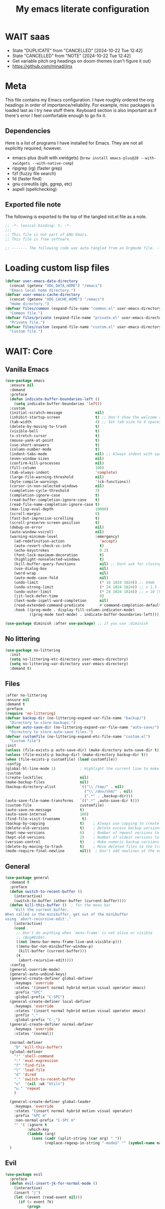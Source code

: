 #+title: My emacs literate configuration
:PROPERTIES:
#+AUTHOR: PercyGT
#+STARTUP: fold
:END:

* WAIT saas
:PROPERTIES:
:VISIBILITY: all
:END:
- State "DUPLICATE"  from "CANCELLED"  [2024-10-22 Tue 12:42]
- State "CANCELLED"  from "NOTE"       [2024-10-22 Tue 12:42]
+ Get variable pitch org headings on doom-themes (can't figure it out)
+ https://github.com/minad/jinx

* Meta
This file contains my Emacs configuration. I have roughly ordered the org headings in order of importance/reliability. For example, misc packages is loaded last as I try new stuff there. Keyboard section is also important as if there's error I feel comfortable enough to go fix it.

** Dependencies
Here is a list of programs I have installed for Emacs. They are not all explicitly  
 required, however.
+ emacs-plus (built with xwidgets) (~brew install emacs-plus@28 --with-xwidgets --with-native-comp~)
+ ripgrep (rg) (faster grep)
+ fzf (fuzzy file search)
+ fd (faster find)
+ gnu coreutils (gls, ggrep, etc)
+ aspell (spellchecking)

** Exported file note
The following is exported to the top of the tangled init.el file as a note.
#+begin_src emacs-lisp 
  ;; -*- lexical-binding: t; -*-
  ;;; 
  ;; This file is not part of GNU Emacs.
  ;; This file is free software.

  ;; ------- The following code was auto-tangled from an Orgmode file. ------- ;;

#+end_src

* Loading custom lisp files
#+begin_src emacs-lisp
(defvar user-emacs-data-directory
  (concat (getenv "XDG_DATA_HOME") "/emacs")
  "Emacs local home directory.")
(defvar user-emacs-cache-directory
  (concat (getenv "XDG_CACHE_HOME") "/emacs")
  "Home directory.")
(defvar files/common (expand-file-name "common.el" user-emacs-directory)
  "Common file.")
(defvar files/private (expand-file-name "private.el" user-emacs-directory)
  "Private file.")
(defvar files/custom (expand-file-name "custom.el" user-emacs-directory)
  "Custom file.")
#+end_src

* WAIT: Core

** Vanilla Emacs
#+begin_src emacs-lisp :tangle yes
(use-package emacs
  :ensure nil
  :demand
  :preface
  (defun indicate-buffer-boundaries-left ()
    (setq indicate-buffer-boundaries 'left))
  :custom
  (initial-scratch-message               nil)
  (inhibit-startup-screen                t) ;; Don't show the welcome splash screen.
  (tab-width                             4) ;; Set tab-size to 4 spaces
  (delete-by-moving-to-trash             t)
  (visible-bell                          t)
  (x-stretch-cursor                      t)
  (mouse-yank-at-point                   t)
  (use-short-answers                     t)
  (column-number-mode                    t)
  (indent-tabs-mode                      nil) ;; Always indent with spaces
  (even-window-sizes                     nil)
  (confirm-kill-processes                nil)
  (fill-column                           100)
  (tab-always-indent                     'complete)
  (large-file-warning-threshold          nil)
  (byte-compile-warnings                 '(ck-functions))
  (cursor-in-non-selected-windows        nil)
  (completion-cycle-threshold            3)
  (completion-ignore-case                t)
  (read-buffer-completion-ignore-case    t)
  (read-file-name-completion-ignore-case t)
  (max-lisp-eval-depth                   10000)
  (scroll-margin                         0)
  (fast-but-imprecise-scrolling          t)
  (scroll-preserve-screen-position       t)
  (debug-on-error                        nil)
  (auto-window-vscroll                   nil)
  (warning-minimum-level                 :emergency)
    (ad-redefinition-action                'accept)
    (auto-revert-check-vc-info             t)
    (echo-keystrokes                       0.2)
    (font-lock-maximum-decoration          t)
    (highlight-nonselected-windows         t)
    (kill-buffer-query-functions           nil) ;; Dont ask for closing spawned processes
    (use-dialog-box                        nil)
    (word-wrap                             nil)
    (auto-mode-case-fold                   nil)
    (undo-limit                            (* 16 1024 1024)) ;; 64mb
    (undo-strong-limit                     (* 24 1024 1024)) ;; x 1.5 (96mb)
    (undo-outer-limit                      (* 24 1024 1024)) ;; x 10 (960mb), (Emacs uses x100), but this seems too high.
    (jit-lock-defer-time                   0)
    (text-mode-ispell-word-completion      nil)
    (read-extended-command-predicate       #'command-completion-default-include-p)
    :hook ((prog-mode . display-fill-column-indicator-mode)
           ((prog-mode text-mode) . indicate-buffer-boundaries-left)))

(use-package diminish :after use-package) ;; if you use :diminish
#+end_src

** No littering
#+begin_src emacs-lisp :tangle yes
  (use-package no-littering
    :init
    (setq no-littering-etc-directory user-emacs-directory)
    (setq no-littering-var-directory user-emacs-directory)
    :demand t)
#+end_src

** Files
#+begin_src emacs-lisp :tangle yes
  :after no-littering
  :ensure nil
  :demand t
  :preface
  (require 'no-littering)
  (defvar backup-dir (no-littering-expand-var-file-name "backup/")
    "Directory to store backups.")
  (defvar auto-save-dir (no-littering-expand-var-file-name "auto-save/")
    "Directory to store auto-save files.")
  (defvar customfile (no-littering-expand-etc-file-name "custom.el")
    "Custom file")
  :init
  (unless (file-exists-p auto-save-dir) (make-directory auto-save-dir t))
  (unless (file-exists-p backup-dir) (make-directory backup-dir t))
  (when (file-exists-p customfile) (load customfile))
  :config
  (global-hl-line-mode 1)           ; Highlight the current line to make it more visible
  :custom
  (create-lockfiles                 nil)
  (make-backup-files                nil)
  (backup-directory-alist           `(("\\`/tmp/" . nil)
                                      ("\\`/dev/shm/" . nil)
                                      (".*" . ,backup-dir)))
  (auto-save-file-name-transforms   `((".*" ,auto-save-dir t)))
  (custom-file                      customfile)
  (auto-save-no-message             t)
  (auto-save-interval               100)
  (find-file-visit-truename          t)
  (backup-by-copying                t)    ; Always use copying to create backup files
  (delete-old-versions              t)    ; Delete excess backup versions
  (kept-new-versions                6)    ; Number of newest versions to keep when a new backup is made
  (kept-old-versions                2)    ; Number of oldest versions to keep when a new backup is made
  (version-control                  t)    ; Make numeric backup versions unconditionally
  (delete-by-moving-to-trash        t)    ; Move deleted files to the trash
  (mode-require-final-newline       nil))  ; Don't add newlines at the end of files
#+end_src

** General
#+begin_src emacs-lisp :tangle yes
(use-package general
  :demand t
  :preface
  (defun switch-to-recent-buffer ()
    (interactive)
    (switch-to-buffer (other-buffer (current-buffer))))
  (defun kill-this-buffer ()  ; for the menu bar
    "Kill the current buffer.
When called in the minibuffer, get out of the minibuffer
using `abort-recursive-edit'."
    (interactive)
    (cond
     ;; Don't do anything when `menu-frame' is not alive or visible
     ;; (Bug#8184).
     ((not (menu-bar-menu-frame-live-and-visible-p)))
     ((menu-bar-non-minibuffer-window-p)
      (kill-buffer (current-buffer)))
     (t
      (abort-recursive-edit))))
  :config
  (general-override-mode)
  (general-auto-unbind-keys)
  (general-create-definer global-definer
    :keymaps 'override
    :states '(insert normal hybrid motion visual operator emacs)
    :prefix "SPC"
    :global-prefix "C-SPC")
  (general-create-definer local-definer
    :keymaps 'override
    :states '(insert normal hybrid motion visual operator emacs)
    :prefix ","
    :global-prefix "C-,")
  (general-create-definer normal-definer
    :keymaps 'override
    :states '(normal))

  (normal-definer
    "D" 'kill-this-buffer)
  (global-definer
    "!" 'shell-command
    ":" 'eval-expression
    "f" 'find-file
    "l" 'load-file
    "d" 'dired
    "." 'switch-to-recent-buffer
    "u"  '(nil :wk "Utils")
    "u." 'repeat
    )

  (general-create-definer global-leader
    :keymaps 'override
    :states '(insert normal hybrid motion visual operator)
    :prefix "SPC m"
    :non-normal-prefix "C-SPC m"
    "" '( :ignore t
  	      :which-key
  	      (lambda (arg)
  	        (cons (cadr (split-string (car arg) " "))
  		          (replace-regexp-in-string "-mode$" "" (symbol-name major-mode))))))
  )
#+end_src

** Evil
#+begin_src emacs-lisp :tangle yes
(use-package evil
  :preface
  (defun evil-insert-jk-for-normal-mode ()
    (interactive)
    (insert "j")
    (let ((event (read-event nil)))
      (if (= event ?k)
          (progn
            (backward-delete-char 1)
            (evil-normal-state))
	    (push event unread-command-events))))
  :init
  (setq evil-want-keybinding      nil)
  (setq evil-want-integration     t)
  (setq evil-emacs-state-cursor  '("white" box))
  (setq evil-normal-state-cursor '("cyan" box))
  (setq evil-visual-state-cursor '("pale goldenrod" box))
  (setq evil-insert-state-cursor '("sky blue" bar))
  :custom
  (evil-want-fine-undo           t)
  (evil-respect-visual-line-mode t)
  (evil-want-C-u-scroll          t)
  (evil-want-C-i-jump            nil)
  (evil-search-module            'evil-search)
  (evil-undo-system              'undo-fu)
  (evil-split-window-right       t)
  (evil-split-window-below       t)
  (evil-want-Y-yank-to-eol       t)
  :hook ((custom-mode
          eshell-mode
          git-rebase-mode
          term-mode) . evil-emacs-state-mode)
  :bind ( :map evil-normal-state-map
	      ("C-e" . evil-end-of-line)
	      ("C-b" . evil-beginning-of-line)
	      ("ESCAPE" . keyboard-escape-quit)
	      ("WW" . save-buffer)
	      :map evil-insert-state-map
	      ("j"   . evil-insert-jk-for-normal-mode)
	      :map evil-visual-state-map
	      ("ESCAPE" . keyboard-quit)
	      :map special-mode-map
	      ("q" . quit-window))
  :config
  (evil-mode 1)
  (evil-set-initial-state 'messages-buffer-mode 'normal))

(use-package evil-surround
  :after evil
  :config
  (global-evil-surround-mode 1))

(use-package evil-collection
  :after evil
  :config
  (evil-collection-init))

(use-package evil-commentary
  :after evil
  :config
  (evil-commentary-mode))

(use-package evil-goggles
  :init
  (evil-goggles-mode)
  :after evil
  :config
  (setq evil-goggles-pulse t
        (evil-goggles-use-diff-faces))
        evil-goggles-duration 0.3)

(use-package avy
  :bind (:map evil-normal-state-map
              ("M-s" . avy-goto-char)))

(use-package move-text
  :bind (:map evil-normal-state-map
              ("M-k" . move-text-up)
	          ("M-j" . move-text-down))
  :config
  (move-text-default-bindings))
#+end_src

** Display line numbers
#+begin_src emacs-lisp :tangle yes
  (use-package display-line-numbers
    :ensure nil
    :custom
    (display-line-numbers-grow-only   t)
    (display-line-numbers-width-start t)
    (display-line-numbers-type        'relative)
    :hook (((text-mode prog-mode conf-mode) . display-line-numbers-mode)
           (org-mode . (lambda () (display-line-numbers-mode -1)))))
#+end_src

** Auto Revert
#+begin_src emacs-lisp :tangle yes
(use-package autorevert
  :ensure nil
  :defer 2
  :custom (auto-revert-verbose nil)
  :diminish auto-revert-mode)
#+end_src

** Save History
#+begin_src emacs-lisp :tangle yes
  (use-package savehist
    :ensure nil
    :hook (after-init . savehist-mode))
#+end_src

** Recent File
#+begin_src emacs-lisp :tangle yes
(use-package recentf
  :ensure nil
  :defer 2
  :custom
  (recentf-max-saved-items 1000)
  (recentf-exclude `("/tmp/" "/ssh:" "/nix/store"
		             ,(concat user-emacs-directory "lib/.*-autoloads\\.el\\'")))
  :config
  (require 'recentf)
  (add-to-list 'recentf-exclude (recentf-expand-file-name no-littering-etc-directory))
  (add-to-list 'recentf-exclude (recentf-expand-file-name no-littering-var-directory))
  (recentf-mode))
#+end_src

** Eldoc
#+begin_src emacs-lisp :tangle yes
(use-package eldoc
  :ensure nil
  :diminish eldoc-mode)
#+end_src

** Undo
#+begin_src emacs-lisp :tangle yes
(use-package undo-fu
  :after evil
  :config
  (setq undo-fu-allow-undo-in-region t))

(use-package undo-fu-session
  :hook (after-init . undo-fu-session-global-mode)
  :custom
  (undo-fu-session-directory (expand-file-name  "var/undo-fu-session/" user-emacs-data-directory))
  (undo-fu-session-incompatible-files '("/COMMIT_EDITMSG\\'" "/git-rebase-todo\\'")))
#+end_src

** Window
#+begin_src emacs-lisp :tangle yes
(use-package window
      :ensure nil
      :after (evil)
      :bind
      :custom
      (display-buffer-alist
       '(("\\*Async Shell Command\\*"
          (display-buffer-no-window))
         ("\\*Faces\\|[Hh]elp\\*"
          (display-buffer-in-side-window)
          (body-function . select-window)
          (window-width . 0.4)
          (side . right)
          (slot . 1))
         ("\\*e?shell\\|*ellama\\|\\*vterm\\*"
          (display-buffer-in-side-window)
          (body-function . select-window)
          (window-height . 0.13)
          (window-parameters . ((mode-line-format . none)))
          (side . bottom)
          (slot . 10))
         ("\\*Flycheck\\|[Cc]olors\\*\\|Warnings"
          (display-buffer-in-side-window display-buffer-reuse-window)
          (body-function . select-window)
          (display-buffer-at-bottom)
          (window-height . 0.15)
          (side . bottom)
          (slot . 3))))
      :init
      (defvar splitscreen/mode-map (make-sparse-keymap))
      (define-prefix-command 'splitscreen/prefix)
      (define-key splitscreen/mode-map (kbd "C-w") 'splitscreen/prefix)

      (defun splitscreen/window-left () (interactive) (evil-window-left 1))
      (defun splitscreen/window-right () (interactive) (evil-window-right 1))
      (defun splitscreen/window-up () (interactive) (evil-window-up 1))
      (defun splitscreen/window-down () (interactive) (evil-window-down 1))

      (defun splitscreen/increase-width () (interactive) (evil-window-increase-width 10))
      (defun splitscreen/decrease-width () (interactive) (evil-window-decrease-width 10))
      (defun splitscreen/increase-height () (interactive) (evil-window-increase-height 10))
      (defun splitscreen/decrease-height () (interactive) (evil-window-decrease-height 10))

      ;; We override these. Just declare them as part of the splitscreen map, not
      ;; evil-window-map.
      (define-key evil-window-map (kbd "h") nil)
      (define-key evil-window-map (kbd "j") nil)
      (define-key evil-window-map (kbd "k") nil)
      (define-key evil-window-map (kbd "l") nil)
      (define-key evil-window-map (kbd "n") nil)
      (define-key evil-window-map (kbd "p") nil)
      (define-key evil-window-map (kbd "c") nil)
      (define-key evil-window-map (kbd "C-h") nil)
      (define-key evil-window-map (kbd "C-j") nil)
      (define-key evil-window-map (kbd "C-k") nil)
      (define-key evil-window-map (kbd "C-l") nil)
      (define-key evil-window-map (kbd "l") nil)
      (define-key evil-window-map (kbd "o") nil)
      (define-key evil-window-map (kbd "v") nil)
      (define-key evil-window-map (kbd "s") nil)
      (define-key evil-window-map (kbd "q") nil)
      (define-key evil-window-map (kbd "w") nil)

      (define-key splitscreen/prefix (kbd "h") 'splitscreen/window-left)
      (define-key splitscreen/prefix (kbd "j") 'splitscreen/window-down)
      (define-key splitscreen/prefix (kbd "k") 'splitscreen/window-up)
      (define-key splitscreen/prefix (kbd "l") 'splitscreen/window-right)

      (define-key splitscreen/prefix (kbd "C-h") 'splitscreen/decrease-width)
      (define-key splitscreen/prefix (kbd "C-j") 'splitscreen/decrease-height)
      (define-key splitscreen/prefix (kbd "C-k") 'splitscreen/increase-height)
      (define-key splitscreen/prefix (kbd "C-l") 'splitscreen/increase-width)
      (define-key splitscreen/prefix (kbd "s-h") 'splitscreen/decrease-width)
      (define-key splitscreen/prefix (kbd "s-j") 'splitscreen/decrease-height)
      (define-key splitscreen/prefix (kbd "s-k") 'splitscreen/increase-height)
      (define-key splitscreen/prefix (kbd "s-l") 'splitscreen/increase-width)

      (define-key splitscreen/prefix (kbd "v") 'split-window-right)
      (define-key splitscreen/prefix (kbd "s") 'split-window-below)
      (define-key splitscreen/prefix (kbd "q") 'delete-window)
      (define-key splitscreen/prefix (kbd "w") 'window-toggle-side-windows)
      (define-key splitscreen/prefix (kbd "Q") 'kill-buffer-and-window)
      (define-key splitscreen/prefix (kbd "SPC") 'balance-windows)

      (define-minor-mode splitscreen-mode
        "Provides tmux-like bindings for managing windows and buffers.
                     See https://github.com/mattduck/splitscreen"
        :init-value 1 ; enable by default
        :global 1
        :keymap splitscreen/mode-map))
#+end_src

** Dired
#+begin_src emacs-lisp :tangle yes
  (use-package dired
    :ensure nil
    :general
    (normal-definer
      :keymaps '(dired-mode-map)
      "L" 'nil
      "H" 'nil
      "D" 'nil
      "d" 'nil
      "r" 'dired-do-rename
      "R" 'dired-do-redisplay
      "y" 'dired-do-copy
      "d" 'dired-do-delete))

  (use-package dired-single
    :after dired
    :general
    (normal-definer
      :keymaps '(dired-mode-map)
      "l" 'dired-single-buffer
      "h" 'dired-single-up-directory))
  (use-package diredfl
    :after dired
    :hook (dired-mode . diredfl-global-mode))
  (use-package dired-open
    :after dired
    :custom
    (dired-open-extensions '(("png" . "feh")
                             ("mkv" . "mpv"))))
  (use-package dired-hide-dotfiles
    :general
    (normal-definer
      :keymaps '(dired-mode-map)
      "SPC" 'nil
      "."   'dired-hide-dotfiles-mode))
  #+end_src

** Minifuffer
  #+begin_src emacs-lisp :tangle yes
(use-package minibuffer
  :ensure nil
  :bind
  ( :map minibuffer-local-map
    ("ESCAPE" . minibuffer-keyboard-quit)
    :map minibuffer-local-ns-map
    ("ESCAPE" . minibuffer-keyboard-quit)
    :map minibuffer-local-completion-map
    ("ESCAPE" . minibuffer-keyboard-quit)
    :map minibuffer-local-must-match-map
    ("ESCAPE" . minibuffer-keyboard-quit)
    :map minibuffer-local-isearch-map
    ("ESCAPE" . minibuffer-keyboard-quit)))

(use-package vertico
  :init (vertico-mode)
  :custom
  (vertico-cycle t)
  :bind (:map vertico-map
              ("C-j" . vertico-next)
              ("TAB" . vertico-insert)
              ([tab] . vertico-insert)
              ("C-k" . vertico-previous)))

(use-package vertico-directory
  :after vertico
  :ensure nil
  ;; More convenient directory navigation commands
  :bind (:map vertico-map
              ("C-l" . vertico-directory-enter)
              ("C-h" . vertico-directory-up))
  ;; Tidy shadowed file names
  :hook (rfn-eshadow-update-overlay . vertico-directory-tidy))

(use-package marginalia
  :config
  (marginalia-mode 1))

(use-package orderless
  :custom
  (completion-styles '(orderless basic))
  (completion-category-defaults nil)
  (completion-category-overrides '((file (styles basic partial-completion))
                                   (eglot (styles orderless))))
  (orderless-component-separator #'orderless-escapable-split-on-space))

(use-package embark-consult )

(use-package consult
  :general
  (global-definer
    "s" '(nil :wk "Consult")
    "sf" 'consult-fd
    "sg" 'consult-ripgrep
    ","  'consult-buffer
    "sl" 'consult-line
    "so" 'consult-outline))

(use-package embark
  :bind (("C-." . embark-act)
         :map minibuffer-local-map
         ("C-c C-c" . embark-collect)
         ("C-c C-e" . embark-export)))

(use-package wgrep
  :bind (:map grep-mode-map
              ("e" . wgrep-change-to-wgrep-mode)
              ("C-x C-q" . wgrep-change-to-wgrep-mode)
              ("C-c C-c" . wgrep-finish-edit)))

  #+end_src

** Completion
  #+begin_src emacs-lisp :tangle yes
(use-package corfu
  :custom
  (corfu-cycle t)                 ; Allows cycling through candidates
  (corfu-auto t)                  ; Enable auto completion
  (corfu-auto-prefix 1)
  (corfu-auto-delay 0.1)
  (corfu-popupinfo-delay '(0.5 . 0.2))
  (corfu-preview-current 'insert) ; insert previewed candidate
  (corfu-preselect 'prompt)
  (corfu-on-exact-match nil)      ; Don't auto expand tempel snippets
  ;; Optionally use TAB for cycling, default is `corfu-complete'.
  :bind (:map corfu-map
              ("M-SPC"      . corfu-insert-separator)
              ("TAB"        . corfu-next)
              ([tab]        . corfu-next)
              ("S-TAB"      . corfu-previous)
              ([backtab]    . corfu-previous)
              ("S-<return>" . corfu-insert)
              ("<escape>"   . corfu-quit)
              ("RET"        . nil))

  :init
  (global-corfu-mode)
  (corfu-history-mode)
  (corfu-popupinfo-mode) ; Popup completion info
  :hook
  (eshell-mode . (lambda ()
                   (setq-local corfu-quit-at-boundary t
                               corfu-quit-no-match t
                               corfu-auto nil)
                   (corfu-mode))))

(use-package cape
  :after corfu
  :bind (("C-c p p" . completion-at-point)
         ("C-c p t" . complete-tag)
         ("C-c p d" . cape-dabbrev)
         ("C-c p f" . cape-file)
         ("C-c p s" . cape-elisp-symbol)
         ("C-c p e" . cape-elisp-block)
         ("C-c p a" . cape-abbrev)
         ("C-c p l" . cape-line)
         ("C-c p w" . cape-dict))
  :init
  (add-to-list 'completion-at-point-functions #'cape-file)
  (add-to-list 'completion-at-point-functions #'cape-elisp-block)
  (add-to-list 'completion-at-point-functions #'cape-dict)
  (advice-add 'eglot-completion-at-point :around #'cape-wrap-buster)
  )

(use-package kind-icon
  :after corfu
  :custom
  (kind-icon-default-face 'corfu-default)
  :config
  (add-to-list 'corfu-margin-formatters #'kind-icon-margin-formatter)
  (when (eq system-type 'windows-nt)
    (plist-put kind-icon-default-style :height 0.8))
  (when (eq system-type 'gnu/linux)
    (plist-put kind-icon-default-style :height 0.7))
  (when (fboundp 'reapply-themes)
    (advice-add 'reapply-themes :after 'kind-icon-reset-cache)))

(use-package yasnippet
  :diminish yas-minor-mode
  :custom (yas-keymap-disable-hook
           (lambda () (and (frame-live-p corfu--frame)
                           (frame-visible-p corfu--frame))))
  :hook (after-init . yas-global-mode))
(use-package yasnippet-snippets :after yasnippet)
(use-package consult-yasnippet
  :bind ("M-*" . consult-yasnippet)
  :config
  (with-eval-after-load 'embark
    (defvar-keymap embark-yasnippet-completion-actions
      :doc "Keymap for actions for yasnippets."
      :parent embark-general-map
      "v" #'consult-yasnippet-visit-snippet-file)
    (push '(yasnippet . embark-yasnippet-completion-actions)
          embark-keymap-alist)))

(use-package which-key
  :init
  (which-key-mode)
  (which-key-setup-minibuffer)
  (which-key-define-key-recursively global-map [escape] 'ignore)
  :config
  (setq which-key-idle-delay 0.3)
  (setq which-key-prefix-prefix "◉ ")
  (setq which-key-sort-order 'which-key-key-order-alpha
        which-key-min-display-lines 3
        which-key-max-display-columns nil))


(use-package nerd-icons-ibuffer
  :after (nerd-icons ibuffer)
  :hook (ibuffer-mode . nerd-icons-ibuffer-mode))
  #+end_src

** Spell
  #+begin_src emacs-lisp :tangle yes
(use-package ispell
  :ensure nil
  :custom
  (ispell-program-name "aspell")
  (ispell-dictionary "en")
  :config
  (ispell-set-spellchecker-params))

(use-package flyspell
  :ensure nil
  :after ispell
  :config
  (add-to-list 'ispell-skip-region-alist '("~" "~"))
  (add-to-list 'ispell-skip-region-alist '("=" "="))
  (add-to-list 'ispell-skip-region-alist '("^#\\+BEGIN_SRC" . "^#\\+END_SRC"))
  (add-to-list 'ispell-skip-region-alist '("^#\\+BEGIN_EXPORT" . "^#\\+END_EXPORT"))
  (add-to-list 'ispell-skip-region-alist '("^#\\+BEGIN_EXPORT" . "^#\\+END_EXPORT"))
  (add-to-list 'ispell-skip-region-alist '(":\\(PROPERTIES\\|LOGBOOK\\):" . ":END:"))

  (dolist (mode '(
                  ;;org-mode-hook
                  mu4e-compose-mode-hook))
    (add-hook mode (lambda () (flyspell-mode 1))))

  (setq flyspell-issue-welcome-flag nil
        flyspell-issue-message-flag nil)

  :general ;; Switches correct word from middle click to right click
  (general-define-key :keymaps 'flyspell-mouse-map
                      "<mouse-3>" #'ispell-word
                      "<mouse-2>" nil)
  (general-define-key :keymaps 'evil-motion-state-map
                      "zz" #'ispell-word)
  :bind ("C-c s" . flyspell-mode))

(use-package flyspell-correct
  :after flyspell
  :bind (:map flyspell-mode-map
              ("C-;" . flyspell-correct-wrapper)))
  #+end_src

** Shell
  #+begin_src emacs-lisp :tangle yes
(use-package eat
  :custom
  (eat-enable-auto-line-mode t)
  :bind (("C-x E" . eat)
         :map project-prefix-map
         ("t" . eat-project)))

(use-package fish-mode)

(use-package eshell
  :ensure nil
  :commands eshell
  :config
  (setq eshell-destroy-buffer-when-process-dies t))


;; More accurate color representation than ansi-color.el
(use-package xterm-color
  :after esh-mode
  :config
  (add-hook 'eshell-before-prompt-hook
            (lambda ()
	      (setq xterm-color-preserve-properties t)))

  (add-to-list 'eshell-preoutput-filter-functions 'xterm-color-filter)
  (setq eshell-output-filter-functions
        (remove 'eshell-handle-ansi-color eshell-output-filter-functions))
  (setenv "TERM" "xterm-256color"))
  #+end_src

** Git
  #+begin_src emacs-lisp :tangle yes
    (use-package magit
      :bind ("C-x g" . magit-status)     ; Display the main magit popup
      :init (setq magit-log-arguments
                  '("--graph" "--color" "--decorate" "--show-signature" "-n256")))
  #+end_src

** UI
  #+begin_src emacs-lisp :tangle yes
    (use-package visual-fill-column
      :defer t
      :config
      (setq visual-fill-column-center-text t)
      (setq visual-fill-column-width 80)
      (setq visual-fill-column-center-text t))
    (use-package writeroom-mode
      :defer t
      :config
      (setq writeroom-maximize-window nil
            writeroom-mode-line t
            writeroom-global-effects nil ;; No need to have Writeroom do any of that silly stuff
            writeroom-extra-line-spacing 3)
      (setq writeroom-width visual-fill-column-width)
      )
    (use-package font
      :ensure nil
      :demand
      :preface
      (defun font-installed-p (font-name)
        "Check if a font with FONT-NAME is available."
        (find-font (font-spec :name font-name)))
      (defun setup-default-fonts ()
        (message "Setting faces!")
        (when (font-installed-p "Iosevka Aile")
          (set-face-attribute 'variable-pitch nil :font "Iosevka Aile" :height 150 :weight 'medium))
        (when (font-installed-p "VictorMono Nerd Font")
          (dolist (face '(default fixed-pitch))
    	    (set-face-attribute `,face nil :font "VictorMono Nerd Font" :height 150 :weight 'medium))))
      (if (daemonp)
          (add-hook 'after-make-frame-functions
    		        (lambda (frame)
                      (with-selected-frame frame
                        (setup-default-fonts))))
        (setup-default-fonts))
      (provide 'font))
    (use-package dashboard
      :after (nerd-icons evil)
      :custom
      (dashboard-items '((recents  .  5)
    		             (projects .  5)
    		             (agenda   . 10)))
      (dashboard-set-footer nil)
      (dashboard-set-init-info t)
      (dashboard-center-content t)
      (dashboard-set-file-icons t)
      (dashboard-set-heading-icons t)
      (dashboard-startup-banner (concat user-emacs-config-directory "/xemacs_color.svg"))
      (dashboard-projects-backend 'project-el)
      :config
      (dashboard-setup-startup-hook)
      (evil-set-initial-state 'dashboard-mode 'normal)
      (setq initial-buffer-choice (lambda ()
    				                (get-buffer-create "*dashboard*")
    				                (dashboard-refresh-buffer))))
    (use-package doom-themes
      :demand
      :hook
      (server-after-make-frame . (lambda () (load-theme 'doom-ephemeral t)))
      :config
      (load-theme 'doom-ephemeral t)
      (doom-themes-visual-bell-config)
      (doom-themes-neotree-config)
      (doom-themes-org-config))
    (use-package doom-modeline
      :custom
      (doom-modeline-icon t)
      :demand
      :hook
      (after-init . doom-modeline-mode))

    (use-package keycast
      :commands toggle-keycast
      :config
      (defun toggle-keycast()
        (interactive)
        (if (member '("" keycast-mode-line " ") global-mode-string)
            (progn (setq global-mode-string (delete '("" keycast-mode-line " ") global-mode-string))
                   (remove-hook 'pre-command-hook 'keycast--update)
                   (message "Keycast OFF"))
          (add-to-list 'global-mode-string '("" keycast-mode-line " "))
          (add-hook 'pre-command-hook 'keycast--update t)
          (message "Keycast ON"))))
    (use-package nerd-icons
      :custom (nerd-icons-font-family "Symbols Nerd Font"))
    (use-package nerd-icons-dired
      :hook (dired-mode . nerd-icons-dired-mode))

    (use-package nerd-icons-completion
      :after marginalia
      :config (nerd-icons-completion-mode)
      :hook (marginalia-mode . nerd-icons-completion-marginalia-setup))

    (use-package beacon ;; This applies a beacon effect to the highlighted line
      :config (beacon-mode 1))

    (use-package solaire-mode
      :hook (after-init . solaire-global-mode)
      :config
      (push '(treemacs-window-background-face . solaire-default-face) solaire-mode-remap-alist)
      (push '(treemacs-hl-line-face . solaire-hl-line-face) solaire-mode-remap-alist))

    (use-package hide-mode-line
      :defer
      :hook (org-mode . hide-mode-line-mode))

    (use-package highlight-indent-guides
      :hook (prog-mode . highlight-indent-guides-mode)
      :config
      (set-face-foreground 'highlight-indent-guides-top-character-face "SteelBlue")
      (set-face-foreground 'highlight-indent-guides-character-face "gray20")
      :custom
      (highlight-indent-guides-auto-enabled  nil)
      (highlight-indent-guides-responsive 'top)
      (highlight-indent-guides-method 'character))

    (use-package rainbow-delimiters
      :hook (prog-mode . rainbow-delimiters-mode))

    (use-package rainbow-mode)
  #+end_src

* Languages
** LSP
#+begin_src emacs-lisp :tangle yes
(use-package flymake
  :ensure nil
  :config
  (remove-hook 'flymake-diagnostic-functions 'flymake-proc-legacy-flymake)
  :hook
  (prog-mode . flymake-mode)
  (flymake-mode . (lambda ()
                    (setq eldoc-documentation-functions
                          (cons 'flymake-eldoc-function
                                (delq 'flymake-eldoc-function
                                      eldoc-documentation-functions))))))
(use-package eglot
  :ensure nil
  :bind (:map eglot-mode-map
              ("C-c C-a" . eglot-code-actions)
              ("C-c C-b" . eglot-format-buffer)
              ("C-c C-o" . python-sort-imports)
              ("C-c C-r" . eglot-rename))
  :config
  (add-to-list 'eglot-server-programs '((nix-mode nix-ts-mode) . ("nil")))
  (add-to-list 'eglot-server-programs '(rust-ts-mode . ("rust-analyzer")))
  (setq-default eglot-workspace-configuration
		'((:pylsp . (:plugins (
				       :ruff (:enabled t :lineLength 88)
				       ;; :pylsp_mypy (:enabled t
				       ;;              :report_progress t
				       ;;              :live_mode :json-false)
				       :jedi_completion (:enabled t)
				       :pycodestyle (:enabled :json-false)
				       :pylint (:enabled :json-false)
				       :mccabe (:enabled :json-false)
				       :pyflakes (:enabled :json-false)
				       :yapf (:enabled :json-false)
				       :autopep8 (:enabled :json-false)
				       :black (:enabled :json-false)))))))
#+end_src
** TreeSitter
#+begin_src emacs-lisp :tangle yes
(use-package treesit
  :ensure nil
  :init (setq treesit-font-lock-level 4
              major-mode-remap-alist
              '((c-mode          . c-ts-mode)
                (c++-mode        . c++-ts-mode)
                (c-or-c++-mode   . c-or-c++-ts-mode)
                (cmake-mode      . cmake-ts-mode)
                (conf-toml-mode  . toml-ts-mode)
                (css-mode        . css-ts-mode)
                (js-mode         . js-ts-mode)
                (java-mode       . java-ts-mode)
                (js-json-mode    . json-ts-mode)
                (python-mode     . python-ts-mode)
                ;; (clojure-mode    . clojure-ts-mode)
                (sh-mode         . bash-ts-mode)
                (typescript-mode . typescript-ts-mode)
                (rust-mode       . rust-ts-mode)
                (nix-mode        . nix-ts-mode)
                (go-mode         . go-ts-mode)))

  (add-to-list 'auto-mode-alist '("CMakeLists\\'" . cmake-ts-mode))
  (add-to-list 'auto-mode-alist '("Dockerfile\\'" . dockerfile-ts-mode))
  (add-to-list 'auto-mode-alist '("\\.go\\'" . go-ts-mode))
  (add-to-list 'auto-mode-alist '("/go\\.mod\\'" . go-mod-ts-mode))
  (add-to-list 'auto-mode-alist '("\\.y[a]?ml\\'" . yaml-ts-mode)))
#+end_src
** Web
#+begin_src emacs-lisp :tangle yes
(use-package web-mode
  :mode "\\.html\\'"
  :custom
  (web-mode-attr-indent-offset 2)
  (web-mode-enable-css-colorization t)
  (web-mode-enable-auto-closing t)
  (web-mode-markup-indent-offset 2)
  (web-mode-css-indent-offset 2)
  (web-mode-code-indent-offset 2)
  (web-mode-enable-current-element-highlight t))
(use-package auto-rename-tag
  :defer t
  :hook (web-mode . auto-rename-tag-mode))

#+end_src

** Elisp
#+begin_src emacs-lisp :tangle yes
(use-package emacs-lisp-mode
  :ensure nil
  :general
  (local-definer
    :keymaps 'emacs-lisp-mode-map
    "e" '(nil :which-key "eval")
    "es" '(eval-last-sexp :which-key "eval-sexp")
    "ee" '(eval-defun :which-key "eval-defun")
    "er" '(eval-region :which-key "eval-region")
    "eb" '(eval-buffer :which-key "eval-buffer")

    "g" '(counsel-imenu :which-key "imenu")
    "c" '(check-parens :which-key "check parens")
    "I" '(indent-region :which-key "indent-region")

    "b" '(nil :which-key "org src")
    "bc" 'org-edit-src-abort
    "bb" 'org-edit-src-exit
    )
  )
(use-package buttercup :defer t)
(use-package package-lint :defer t)
(use-package elisp-lint :defer t)
(use-package xr :defer t)
(use-package highlight-quoted
  :hook (emacs-lisp-mode . highlight-quoted-mode))
#+end_src

** Python
#+begin_src emacs-lisp :tangle yes
(use-package python
  :ensure nil
  :mode (("\\.py\\'" . python-ts-mode))
  :hook ((python-ts-mode . eglot-ensure)))
#+end_src

** C/C++
#+begin_src emacs-lisp :tangle yes
(use-package cc-mode
  :bind (:map c-ts-mode-map
              ("C-c C-f" . c-ts-format-buffer))
  :ensure nil
  :hook ((c-ts-mode . eglot-ensure)
         (c++-ts-mode . eglot-ensure)))
(use-package cmake-mode
  :defer t
  :hook (cmake-mode . eglot-ensure))

(use-package cmake-font-lock
  :after cmake-mode
  :config (cmake-font-lock-activate))
#+end_src

** Nix
#+begin_src emacs-lisp :tangle yes
(use-package nix-mode)
(use-package nix-ts-mode
  :mode (("\\.nix\\'" . nix-ts-mode))
  :hook (nix-ts-mode . eglot-ensure))
#+end_src

** Go
#+begin_src emacs-lisp :tangle yes
(use-package go-mode)
(use-package go-ts-mode
  :ensure nil
  :hook ((go-ts-mode . go-format-on-save-mode)
         (go-ts-mode . eglot-ensure))
  :mode (("\\.go\\'" . go-ts-mode)
         ("/go\\.mod\\'" . go-mod-ts-mode))
  :config
  (reformatter-define go-format
                      :program "goimports"
                      :args '("/dev/stdin")))
#+end_src

** Rust
#+begin_src emacs-lisp :tangle yes
(use-package rust-mode)
(use-package rust-ts-mode
  :ensure nil
  :mode (("\\.rs\\'" . rust-ts-mode))
  :hook (rust-ts-mode . eglot-ensure))
#+end_src

** Markdown
#+begin_src emacs-lisp :tangle yes
(use-package markdown-mode
  :mode "\\.md\\'")
#+end_src

** Clojure
#+begin_src emacs-lisp :tangle yes
(use-package cider)
(use-package clojure-mode)
(use-package clj-refactor)
(use-package clojure-snippets)
;; (use-package flycheck-clj-kondo)
(use-package clojure-ts-mode
  :hook ((clojure-ts-mode . clj-refactor-mode)
         (clojure-ts-mode . cider-mode)))
#+end_src

** LaTeX
#+begin_src emacs-lisp :tangle yes
;; (use-package tex-mode
;;   :ensure nil
;;   :defer t
;;   :config
;;   (setq tex-start-commands nil))

(use-package auctex
  :defer t)

(use-package latex ;; This is a weird one. Package is auctex but needs to be managed like this.
  :ensure nil
  :defer t
  :init
  (setq TeX-engine 'xetex ;; Use XeTeX
        latex-run-command "xetex")

  (setq TeX-parse-self t ; parse on load
        TeX-auto-save t  ; parse on save
        ;; Use directories in a hidden away folder for AUCTeX files.
        TeX-auto-local (concat user-emacs-directory "auctex/auto/")
        TeX-style-local (concat user-emacs-directory "auctex/style/")

        TeX-source-correlate-mode t
        TeX-source-correlate-method 'synctex

        TeX-show-compilation nil

        ;; Don't start the Emacs server when correlating sources.
        TeX-source-correlate-start-server nil

        ;; Automatically insert braces after sub/superscript in `LaTeX-math-mode'.
        TeX-electric-sub-and-superscript t
        ;; Just save, don't ask before each compilation.
        TeX-save-query nil)

  ;; To use pdfview with auctex:
  (setq TeX-view-program-selection '((output-pdf "PDF Tools"))
        TeX-view-program-list '(("PDF Tools" TeX-pdf-tools-sync-view))
        TeX-source-correlate-start-server t)
  :custom
  (org-latex-listings t) ;; Uses listings package for code exports
  (org-latex-compiler "xelatex") ;; XeLaTex rather than pdflatex

  :config
  ;; not sure what this is, look into it
  ;; '(org-latex-active-timestamp-format "\\texttt{%s}")
  ;; '(org-latex-inactive-timestamp-format "\\texttt{%s}")

  ;; LaTeX Classes
  (with-eval-after-load 'ox-latex
    (add-to-list 'org-latex-classes
                 '("org-plain-latex" ;; I use this in base class in all of my org exports.
                   "\\documentclass{extarticle}
[NO-DEFAULT-PACKAGES]
[PACKAGES]
[EXTRA]"
                   ("\\section{%s}" . "\\section*{%s}")
                   ("\\subsection{%s}" . "\\subsection*{%s}")
                   ("\\subsubsection{%s}" . "\\subsubsection*{%s}")
                   ("\\paragraph{%s}" . "\\paragraph*{%s}")
                   ("\\subparagraph{%s}" . "\\subparagraph*{%s}")))
    )
  :general
  (local-definer
    "l"  '(nil :wk "Latex")
    "la" '(TeX-command-run-all :which-key "TeX run all")
    "lc" '(TeX-command-master :which-key "TeX-command-master")
    "le" '(LaTeX-environment :which-key "Insert environment")
    "ls" '(LaTeX-section :which-key "Insert section")
    "lm" '(TeX-insert-macro :which-key "Insert macro"))
  )

(add-hook 'TeX-after-compilation-finished-functions #'TeX-revert-document-buffer) ;; Standard way

(use-package org-fragtog
  :hook (org-mode . org-fragtog-mode)
  :config
  (setq org-latex-create-formula-image-program 'dvisvgm) ;; sharper
  (plist-put org-format-latex-options :scale 1.5) ;; bigger
  (setq org-latex-preview-ltxpng-directory (concat (temporary-file-directory) "ltxpng/"))
  )

;; (setq org-export-with-broken-links t
;;       org-export-with-smart-quotes t
;;       org-export-allow-bind-keywords t)

;; ;; From https://stackoverflow.com/questions/23297422/org-mode-timestamp-format-when-exported
;; (defun org-export-filter-timestamp-remove-brackets (timestamp backend info)
;;   "removes relevant brackets from a timestamp"
;;   (cond
;;    ((org-export-derived-backend-p backend 'latex)
;;     (replace-regexp-in-string "[<>]\\|[][]" "" timestamp))
;;    ((org-export-derived-backend-p backend 'html)
;;     (replace-regexp-in-string "&[lg]t;\\|[][]" "" timestamp))))


;; ;; HTML-specific
;; (setq org-html-validation-link nil) ;; No validation button on HTML exports

;; ;; LaTeX Specific
;; (eval-after-load 'ox '(add-to-list
;;                        'org-export-filter-timestamp-functions
;;                        'org-export-filter-timestamp-remove-brackets))

;; (use-package ox-hugo
;;   :defer 2
;;   :after ox
;;   :config
;;   (setq org-hugo-base-dir "~/Dropbox/Projects/cpb"))

;; (use-package ox-moderncv
;;   :ensure nil
;;   :init (require 'ox-moderncv))
#+end_src

** Org

*** Vanilla Org
#+begin_src emacs-lisp :tangle yes
(use-package org
  :ensure nil
  :config
  (add-to-list 'display-buffer-alist
               '("^\\*Capture\\*$"
                 (display-buffer-full-frame)))
  (add-to-list 'display-buffer-alist
               '("\\*Org Select\\*"
                 (display-buffer-full-frame)))

  :preface
  (defun org-mode-setup ()
    (org-indent-mode)
    (variable-pitch-mode)
    (auto-fill-mode 0)
    (visual-line-mode 1)
    (setq evil-auto-indent nil))
  :hook
  (org-mode . org-mode-setup)
  :custom
  (org-capture-templates
   '(("t" "todo" entry (file+headline "todo.org" "Inbox")
      "* [ ] %?\n%i\n%a"
      :prepend t)
     ("d" "deadline" entry (file+headline "todo.org" "Inbox")
      "* [ ] %?\nDEADLINE: <%(org-read-date)>\n\n%i\n%a"
      :prepend t)
     ("s" "schedule" entry (file+headline "todo.org" "Inbox")
      "* [ ] %?\nSCHEDULED: <%(org-read-date)>\n\n%i\n%a"
      :prepend t)
     ("c" "check out later" entry (file+headline "todo.org" "Check out later")
      "* [ ] %?\n%i\n%a"
      :prepend t)))
  (org-highlight-latex-and-related '(native)) ;; Highlight inline LaTeX
  (org-startup-indented t)
  (org-hide-emphasis-markers t)
  (org-list-indent-offset 1)
  (org-cycle-separator-lines 1)
  (org-ellipsis " ")
  (org-pretty-entities t)
  (org-src-preserve-indentation nil)
  (org-src-fontify-natively t)
  (org-fontify-whole-heading-line t)
  (org-fontify-quote-and-verse-blocks t)
  ;; (org-hide-block-startup nil)
  (org-src-tab-acts-natively t)
  (org-startup-folded t)
  (org-image-actual-width nil)
  (org-cycle-separator-lines 1)
  (org-hide-leading-stars t)
  (org-goto-auto-isearch nil)
  (org-log-done 'time)
  (org-log-into-drawer t)
  ;; M-Ret can split lines on items and tables but not headlines and not on anything else (unconfigured)
  (org-M-RET-may-split-line '((headline) (item . t) (table . t) (default)))
  (org-loop-over-headlines-in-active-region nil)

  (org-link-frame-setup '((file . find-file)));; Opens links to other org file in same frame (rather than splitting)
  (org-catch-invisible-edits 'show-and-error) ;; 'smart
  (org-todo-keywords '((type "TODO(t)" "WAIT(w)" "|" "DONE(d)" "CANCELLED(c@)")))
  (org-checkbox-hierarchical-statistics t)
  (org-list-demote-modify-bullet '(("+" . "*") ("*" . "-") ("-" . "+")))
  (org-enforce-todo-dependencies t)
  (org-hierarchical-todo-statistics nil)
  (org-use-property-inheritance t)
  (org-tags-column -1)
  (org-highest-priority ?A)
  (org-default-priority ?D)
  (org-lowest-priority ?E)
  :custom-face
  (outline-1 ((t (:height 1.2))))
  (outline-2 ((t (:height 1.1))))
  (outline-3 ((t (:height 1.05))))
  (outline-4 ((t (:height 1.025))))
  (outline-5 ((t (:height 1.0))))
  (outline-6 ((t (:height 1.0))))
  (outline-7 ((t (:height 1.0))))
  (outline-8 ((t (:height 1.0))))
  (org-code ((t (:inherit fixed-pitch))))
  (org-block ((t (:inherit fixed-pitch))))
  (org-document-title ((t (:inherit (fixed-pitch) :foreground "LightGray"))))
  (org-document-info ((t (:inherit (fixed-pitch) :foreground "LightGray" :height 0.8))))
  (org-document-info-keyword ((t (:inherit (font-lock-comment-face fixed-pitch) :height 0.8))))
  (org-drawer ((t (:inherit (font-lock-comment-face fixed-pitch) :height 0.8))))
  (org-indent ((t (:inherit (org-hide fixed-pitch)))))
  (org-meta-line ((t (:inherit (font-lock-comment-face fixed-pitch) :height 0.8))))
  (org-property-value ((t (:inherit fixed-pitch))))
  (org-special-keyword ((t (:inherit (font-lock-comment-face fixed-pitch) :height 0.8))))
  (org-table ((t (:inherit fixed-pitch))))
  (org-tag ((t (:inherit fixed-pitch :weight bold))))
  (org-verbatim ((t (:inherit (shadow fixed-pitch)))))
  )

(use-package evil-org
  :diminish evil-org-mode
  :after org
  :config
  (add-hook 'org-mode-hook 'evil-org-mode)
  (add-hook 'evil-org-mode-hook
	        (lambda () (evil-org-set-key-theme)))
  (require 'evil-org-agenda)
  (evil-org-agenda-set-keys))

(use-package org-modern
  :ensure t
  :custom
  (org-modern-table nil)
  (org-modern-hide-stars nil)		; adds extra indentation
  (org-modern-list'((?+ . "✦") (?- . "‣") (?* . "◉")))
  (org-modern-block-name '("" . "")) ; or other chars; so top bracket is drawn promptly
  ;; (org-modern-variable-pitch t)
  :commands (org-modern-mode org-modern-agenda)
  :hook
  (org-mode . org-modern-mode)
  (org-agenda-finalize . org-modern-agenda))

(use-package org-modern-indent
  :config ; add late to hook
  (add-hook 'org-mode-hook #'org-modern-indent-mode 90))

(use-package org-appear
  :commands (org-appear-mode)
  :hook (org-mode . org-appear-mode)
  :init
  (setq org-hide-emphasis-markers t		;; A default setting that needs to be t for org-appear
        org-appear-autoemphasis t		;; Enable org-appear on emphasis (bold, italics, etc)
        org-appear-autolinks nil		;; Don't enable on links
        org-appear-autosubmarkers t))	;; Enable on subscript and superscript

(use-package org-ql
  :defer t
  :general
  (:states '(normal) :keymaps 'org-ql-view-map
           "q" 'kill-buffer-and-window))

;; (use-package org-brain
;;   :custom
;;   (org-brain-path notesDirectory)
;;   (org-brain-visualize-default-choices 'all)
;;   (org-brain-title-max-length 12)
;;   (org-brain-include-file-entries nil)
;;   (org-brain-file-entries-use-title nil)
;;   ;; For Evil users
;;   :init
;;   (with-eval-after-load 'evil
;;     (evil-set-initial-state 'org-brain-visualize-mode 'emacs))
;;   :config
;;   (bind-key "C-c b" 'org-brain-prefix-map org-mode-map))
;; (setq org-id-track-globally t)
;; (add-hook 'before-save-hook #'org-brain-ensure-ids-in-buffer)
;; (push '("b" "Brain" plain (function org-brain-goto-end)
;;         "* %i%?" :empty-lines 1)
;;       org-capture-templates)

;; ;; allows you to edit entries directly from org-brain-visualize
;; (use-package polymode
;;   :general
;;   (local-definer
;;     :states '(normal visual)
;;     :keymaps 'polymode-mode-map
;;     "j" 'polymode-next-chunk
;;     "k" 'polymode-previous-chunk
;;     "i" 'polymode-insert-new-chunk
;;     "u" 'polymode-insert-new-chunk-code-only
;;     "U" 'polymode-insert-new-chunk-output-only
;;     "p" 'polymode-insert-new-plot
;;     "o" 'polymode-insert-yaml
;;     "d" 'polymode-kill-chunk
;;     "e" 'polymode-export
;;     "E" 'polymode-set-exporter
;;     "w" 'polymode-weave
;;     "W" 'polymode-set-weaver
;;     "$" 'polymode-show-process-buffer
;;     "n" 'polymode-eval-region-or-chunk
;;     "," 'polymode-eval-region-or-chunk
;;     "N" 'polymode-eval-buffer
;;     "1" 'polymode-eval-buffer-from-beg-to-point
;;     "0" 'polymode-eval-buffer-from-point-to-end)
;;   :config
;;   (add-hook 'org-brain-visualize-mode-hook #'org-brain-polymode))


;; Templates
(use-package org-tempo
  :ensure nil
  :after org
  :config
  (let ((templates '(("sh"  . "src sh")
                     ("el"  . "src emacs-lisp")
                     ("vim" . "src vim")
                     ("cpp" . "src C++ :includes <iostream> :namespaces std"))))
    (dolist (template templates)
      (push template org-structure-template-alist))))


;; (use-package org-timeblock)

;; (use-package org-transclusion :after org)
#+end_src

*** Agenda
#+begin_src emacs-lisp :tangle yes
(use-package org-agenda
  :ensure nil
  :custom
  (org-time-stamp-custom-formats '("<%A, %B %d, %Y" . "<%m/%d/%y %a %I:%M %p>"))
  (org-agenda-restore-windows-after-quit t)
  (org-agenda-window-setup 'current-window)
  ;; Only show upcoming deadlines for the next X days. By default it shows
  ;; 14 days into the future, which seems excessive.
  (org-deadline-warning-days 3)
  ;; If something is done, don't show its deadline
  (org-agenda-skip-deadline-if-done t)
  ;; If something is done, don't show when it's scheduled for
  (org-agenda-skip-scheduled-if-done t)
  ;; If something is scheduled, don't tell me it is due soon
  (org-agenda-skip-deadline-prewarning-if-scheduled t)
  ;; use AM-PM and not 24-hour time
  (org-agenda-timegrid-use-ampm t)
  ;; A new day is 3am (I work late into the night)
  ;; (setq org-extend-today-until 3)
  ;; (setq org-agenda-time-grid '((daily today require-timed)
  ;;                              (1000 1100 1200 1300 1400 1500 1600 1700 1800 1900 2000 2100 2200)
  ;;                              "        " "----------------"))
  (org-agenda-time-grid nil)
  ;; (setq org-agenda-span 'day)
  (org-agenda-block-separator ?-)
  ;; (setq org-agenda-current-time-string "<----------------- Now")
  ;; ;; (setq org-agenda-block-separator nil)
  ;; (setq org-agenda-scheduled-leaders '("Plan | " "Sched.%2dx: ") ; ⇛
  ;;       org-agenda-deadline-leaders '("Due: " "(in %1d d.) " "Due %1d d. ago: "))
  ;; (setq org-agenda-prefix-format '((agenda . "  %-6:T %t%s")
  ;;                                  (todo . "  %-6:T %t%s")
  ;;                                  (tags . " %i %-12:c")
  ;;                                  (search . " %i %-12:c")))

  (org-agenda-prefix-format '((agenda . " %-12:T%?-12t% s")
                              (todo . " %i %-12:c")
                              (tags . " %i %-12:c")
                              (search . " %i %-12:c")))

  (org-agenda-deadline-leaders '("Deadline:  " "In %2d d.: " "%2d d. ago: "))
  ;; (org-agenda-files '(notesDirectory))
  )

(use-package org-super-agenda
  :after org
  :config
  (setq org-super-agenda-header-map nil) ;; takes over 'j'
  ;; (setq org-super-agenda-header-prefix " ◦ ") ;; There are some unicode "THIN SPACE"s after the ◦
  ;; Hide the thin width char glyph. This is dramatic but lets me not be annoyed
  (add-hook 'org-agenda-mode-hook
            #'(lambda () (setq-local nobreak-char-display nil)))
  (org-super-agenda-mode))
#+end_src

*** Roam
#+begin_src emacs-lisp :tangle yes
(use-package org-roam
  :after (org marginalia)
  :init
  (setq org-roam-v2-ack t)
  (unless (file-exists-p resourcesDir) (make-directory resourcesDir t))
  :preface
  (defvar resourcesDir (concat notesDirectory "/resources")
    "Resources directory")
  (defvar auto-org-roam-db-sync--timer nil)

  (defun org-roam-node-insert-immediate (arg &rest args)
    (interactive "P")
    (let ((args (cons arg args))
          (org-roam-capture-templates (list (append (car org-roam-capture-templates)
                                                    '(:immediate-finish t)))))
      (apply #'org-roam-node-insert args))) (defvar auto-org-roam-db-sync--timer-interval 5)

  (defun org-roam-filter-by-tag (tag-name)
    (lambda (node)
      (member tag-name (org-roam-node-tags node))))

  (defun org-roam-list-notes-by-tag (tag-name)
    (mapcar #'org-roam-node-file
            (seq-filter
             (org-roam-filter-by-tag tag-name)
             (org-roam-node-list))))

  (defun org-roam-refresh-agenda-list ()
    (interactive)
    (setq org-agenda-files (org-roam-list-notes-by-tag "Project")))

  (defun org-roam-project-finalize-hook ()
    "Adds the captured project file to `org-agenda-files' if the
capture was not aborted."
    ;; Remove the hook since it was added temporarily
    (remove-hook 'org-capture-after-finalize-hook #'org-roam-project-finalize-hook)
    ;; Add project file to the agenda list if the capture was confirmed
    (unless org-note-abort
      (with-current-buffer (org-capture-get :buffer)
        (add-to-list 'org-agenda-files (buffer-file-name)))))

  (defun org-roam-find-project ()
    (interactive)
    ;; Add the project file to the agenda after capture is finished
    (add-hook 'org-capture-after-finalize-hook #'org-roam-project-finalize-hook)
    ;; Select a project file to open, creating it if necessary
    (org-roam-node-find
     nil
     nil
     (org-roam-filter-by-tag "Project")
     :templates '(("p" "project" plain "* Goals\n\n%?\n\n* Tasks\n\n** TODO Add initial tasks\n\n* Dates\n\n"
                   :if-new (file+head "%<%Y%m%d%H%M%S>-${slug}.org" "#+title: ${title}\n#+filetags: Project")
                   :unnarrowed t))))

  (defun org-roam-capture-inbox ()
    (interactive)
    (org-roam-capture- :node (org-roam-node-create)
                       :templates '(("i" "inbox" plain "* %?"
                                     :if-new (file+head "Inbox.org" "#+title: Inbox\n")))))

  (defun org-roam-capture-task ()
    (interactive)
    ;; Add the project file to the agenda after capture is finished
    (add-hook 'org-capture-after-finalize-hook #'org-roam-project-finalize-hook)
    ;; Capture the new task, creating the project file if necessary
    (org-roam-capture- :node (org-roam-node-read
                              nil
                              (org-roam-filter-by-tag "Project"))
                       :templates '(("p" "project" plain "** TODO %?"
                                     :if-new (file+head+olp "%<%Y%m%d%H%M%S>-${slug}.org"
                                                            "#+title: ${title}\n#+filetags: Project"
                                                            ("Tasks"))))))
  :config
  (cl-defmethod org-roam-node-capitalized-slug
    ((node org-roam-node)) (capitalize (org-roam-node-slug node)))
  (cl-defmethod org-roam-node-capitalized-title
    ((node org-roam-node)) (capitalize (org-roam-node-title node)))
  (add-to-list 'display-buffer-alist
               '("\\*org-roam\\*"
                 (display-buffer-full-frame)))
  ;; Build the agenda list the first time for the session
  (org-roam-refresh-agenda-list)
  (org-roam-db-autosync-enable)
  (org-roam-setup)
  :custom
  (org-roam-node-display-template
   (concat "${title:80} " (propertize "${tags:20}" 'face 'org-tag))
   org-roam-node-annotation-function
   (lambda (node) (marginalia--time (org-roam-node-file-mtime node))))
  (org-roam-completion-everywhere t)
  (org-roam-directory notesDirectory)
  (org-roam-db-location (concat resourcesDir "/org-roam.db"))
  (org-roam-dailies-directory "journals/")
  (org-roam-file-exclude-regexp "\\.git/.*\\|logseq/.*$")
  (org-roam-capture-templates
   `(("i" "index" plain "%?"
      :target
      (file+head
       "${capitalized-slug}.org"
       "#+title: ${capitalized-title}\n#+created: <%<%Y-%m-%d>>\n#+modified: \n#+filetags: :MOC:${slug}:\n\n* Map of Content\n\n#+BEGIN: notes :tags ${slug}\n#+END:")
      :jump-to-captured t
      :immediate-finish t
      :unnarrowed t)
     ("s" "standard" plain "%?"
      :target
      (file+head
       "org/%<%Y%m%d_%H%M%S>_${slug}.org"
       "#+title: ${title}\n#+date: %<%Y-%m-%d>\n#+filetags: : \n\n")
      :unnarrowed t)
     ("p" "project" plain "* Goals\n\n%?\n\n* Tasks\n\n** TODO Add initial tasks\n\n* Dates\n\n"
      :if-new (file+head "%<%Y%m%d%H%M%S>-${slug}.org" "#+title: ${title}\n#+filetags: Project")
      :unnarrowed t)
     ("r" "ref" plain "%?"
      :target
      (file+head
       "org/${citekey}.org"
       "#+title: ${slug}: ${title}\n#+filetags: reference ${keywords} \n\n* ${title}\n\n\n* Summary\n\n\n* Rough note space\n")
      :unnarrowed t)
     ))
  (org-roam-dailies-capture-templates
   '(("d" "default" entry
      "* %?"
      :target (file+datetree
	           "%<%Y-%m-%d>.org" week))))
  (org-roam-mode-sections '(org-roam-backlinks-section
			                org-roam-reflinks-section
			                org-roam-unlinked-references-section))
  :general
  (global-definer
    "w"  '(nil :wk "Writer")
    "wb" 'org-roam-buffer-toggle
    "wf" 'org-roam-node-find
    "wg" 'org-roam-graph
    "wc" 'org-roam-capture
    "wd" 'org-roam-dailies-capture-today
    "wp" 'org-roam-find-project
    "wt" 'org-roam-capture-task
    "wi" 'org-roam-capture-inbox
    )
  (global-definer
    :keymaps '(org-mode-map)
    "w." 'completion-at-point
    "wI" 'org-roam-node-insert-immediate
    "wi" 'org-roam-node-insert))

;; (use-package consult-notes
;;   :commands (consult-notes
;;              consult-notes-search-in-all-notes
;;              ;; if using org-roam
;;              consult-notes-org-roam-find-node
;;              consult-notes-org-roam-find-node-relation)
;;   :config
;;   (setq consult-notes-file-dir-sources '(("Name"  ?key  "path/to/dir"))) ;; Set notes dir(s), see below
;;   ;; Set org-roam integration, denote integration, or org-heading integration e.g.:
;;   (setq consult-notes-org-headings-files '("~/path/to/file1.org"
;;                                            "~/path/to/file2.org"))
;;   (consult-notes-org-headings-mode)
;;   (when (locate-library "denote")
;;     (consult-notes-denote-mode))
;;   ;; search only for text files in denote dir
;;   (setq consult-notes-denote-files-function (function denote-directory-text-only-files)))

(use-package org-roam-ui
  :after org-roam
  :config
  (setq org-roam-ui-sync-theme t
        org-roam-ui-follow t
        org-roam-ui-update-on-save t
        org-roam-ui-open-on-start t))

(use-package org-roam-timestamps
  :after org-roam
  :config (org-roam-timestamps-mode))

;; (use-package md-roam
;;   :ensure nil
;;   :after org-roam
;;   :custom
;;   (md-roam-file-extension "md")
;;   :config
;;   (md-roam-mode 1))


#+end_src

*** Nursery
#+begin_src emacs-lisp :tangle yes
(use-package org-roam-review
  :ensure nil
  :config
  (add-to-list 'display-buffer-alist
               '("\\*org-roam-review\\*"
                 (display-buffer-full-frame)))
  :commands (org-roam-review
	         org-roam-review-list-by-maturity
	         org-roam-review-list-recently-added)
  ;; Optional - tag all newly-created notes as seedlings.
  :hook (org-roam-capture-new-node . org-roam-review-set-seedling)
  ;; Optional - keybindings for applying Evergreen note properties.
  :general
  (global-definer
    "r"  '(org-roam-review :wk "Review"))
  (global-definer
    :keymaps 'org-mode-map
    "e"  '(nil :wk "Evergreen")
    "ea" '(org-roam-review-accept :wk "accept")
    "ed" '(org-roam-review-bury :wk "bury")
    "ex" '(org-roam-review-set-excluded :wk "set excluded")
    "eb" '(org-roam-review-set-budding :wk "set budding")
    "es" '(org-roam-review-set-seedling :wk "set seedling")
    "ee" '(org-roam-review-set-evergreen :wk "set evergreen"))
  ;; ;; Optional - bindings for evil-mode compatability.
  :general
  (:states '(normal) :keymaps 'org-roam-review-mode-map
	       "TAB" 'magit-section-cycle
	       "g r" 'org-roam-review-refresh))

(use-package org-format
  :ensure nil
  :hook (org-mode . org-format-on-save-mode))

(use-package org-roam-search
  :ensure nil
  :commands (org-roam-search))

(use-package org-roam-links
  :ensure nil
  :config
  (add-to-list 'display-buffer-alist
               '("\\*org-roam-links\\*"
                 (display-buffer-full-frame)))
  :general
  (global-definer
    :keymaps '(org-mode-map)
    "wl" 'org-roam-links)
  :commands (org-roam-links))

(use-package org-roam-dblocks
  :ensure nil
  :hook (org-mode . org-roam-dblocks-autoupdate-mode))

(use-package org-roam-rewrite
    :ensure nil
    :commands (org-roam-rewrite-rename
               org-roam-rewrite-remove
               org-roam-rewrite-inline
               org-roam-rewrite-extract))

(use-package org-capture-detect
  :ensure nil
  :after org-roam)

(use-package org-roam-links
  :ensure nil
  :after org-roam
  :demand t)

(use-package org-roam-lazy-previews
  :ensure nil
  :after org-roam
  :demand t)

(use-package org-roam-slipbox
  :ensure nil
  :after org-roam
  :demand t
  :config
  (org-roam-slipbox-buffer-identification-mode +1)
  (org-roam-slipbox-tag-mode +1))
#+end_src

* Extras
#+begin_src emacs-lisp :tangle yes
(use-package spacious-padding
  :defer
  :hook (after-init . spacious-padding-mode))

(use-package multiple-cursors
  :general
  (global-definer
    "n" '(nil :wk "Multicursor")
    "nn" 'mc/mark-next-word-like-this
    "np" 'mc/mark-previous-word-like-this
    "na" 'mc/mark-all-like-this
    ))

(use-package aggressive-indent
  :hook ((emacs-lisp-mode . aggressive-indent-mode)
         (cc-ts-mode . aggressive-indent-mode)))

(use-package pdf-tools
  :defer t
  ;; stop pdf-tools being automatically updated when I update the
  ;; rest of my packages, since it would need the installation command and restart
  ;; each time it updated.
  :pin manual
  :mode  ("\\.pdf\\'" . pdf-view-mode)
  :config
  (pdf-loader-install)
  (setq-default pdf-view-display-size 'fit-height)
  (setq pdf-view-continuous nil) ;; Makes it so scrolling down to the bottom/top of a page doesn't switch to the next page
  (setq pdf-view-midnight-colors '("#ffffff" . "#121212" )) ;; I use midnight mode as dark mode, dark mode doesn't seem to work
  :general
  (:states 'motion :keymaps 'pdf-view-mode-map
                      "j" 'pdf-view-next-page
                      "k" 'pdf-view-previous-page

                      "C-j" 'pdf-view-next-line-or-next-page
                      "C-k" 'pdf-view-previous-line-or-previous-page

                      ;; Arrows for movement as well
                      (kbd "<down>") 'pdf-view-next-line-or-next-page
                      (kbd "<up>") 'pdf-view-previous-line-or-previous-page

                      (kbd "<down>") 'pdf-view-next-line-or-next-page
                      (kbd "<up>") 'pdf-view-previous-line-or-previous-page

                      (kbd "<left>") 'image-backward-hscroll
                      (kbd "<right>") 'image-forward-hscroll

                      "H" 'pdf-view-fit-height-to-window
                      "0" 'pdf-view-fit-height-to-window
                      "W" 'pdf-view-fit-width-to-window
                      "=" 'pdf-view-enlarge
                      "-" 'pdf-view-shrink

                      "q" 'quit-window
                      "Q" 'kill-this-buffer
                      "g" 'revert-buffer

                      "C-s" 'isearch-forward)
  )

(use-package popper
  :bind (("C-`"   . popper-toggle-latest)
         ("M-`"   . popper-cycle)
         ("C-M-`" . popper-toggle-type))
  :init
  (setq popper-reference-buffers
        '("\\*Messages\\*"
          "Output\\*$"
          "\\*Warnings\\*"
          help-mode
          compilation-mode))
  (popper-mode +1))
#+end_src
